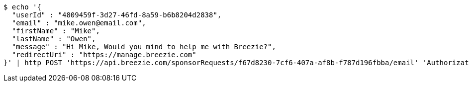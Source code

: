 [source,bash]
----
$ echo '{
  "userId" : "4809459f-3d27-46fd-8a59-b6b8204d2838",
  "email" : "mike.owen@email.com",
  "firstName" : "Mike",
  "lastName" : "Owen",
  "message" : "Hi Mike, Would you mind to help me with Breezie?",
  "redirectUri" : "https://manage.breezie.com"
}' | http POST 'https://api.breezie.com/sponsorRequests/f67d8230-7cf6-407a-af8b-f787d196fbba/email' 'Authorization: Bearer:0b79bab50daca910b000d4f1a2b675d604257e42' 'Content-Type:application/json'
----